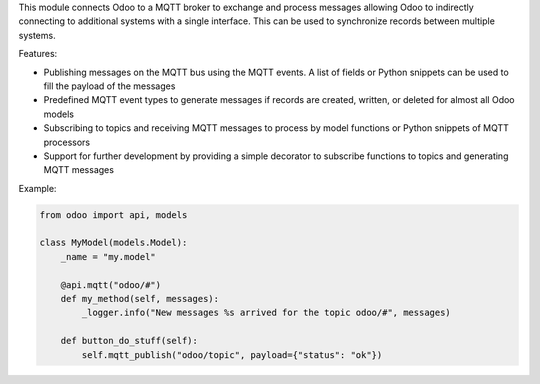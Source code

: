 This module connects Odoo to a MQTT broker to exchange and process messages allowing
Odoo to indirectly connecting to additional systems with a single interface. This
can be used to synchronize records between multiple systems.

Features:

* Publishing messages on the MQTT bus using the MQTT events. A list of fields or
  Python snippets can be used to fill the payload of the messages
* Predefined MQTT event types to generate messages if records are created, written,
  or deleted for almost all Odoo models
* Subscribing to topics and receiving MQTT messages to process by model functions
  or Python snippets of MQTT processors
* Support for further development by providing a simple decorator to subscribe functions
  to topics and generating MQTT messages

Example:

.. code-block:: python

  from odoo import api, models

  class MyModel(models.Model):
      _name = "my.model"

      @api.mqtt("odoo/#")
      def my_method(self, messages):
          _logger.info("New messages %s arrived for the topic odoo/#", messages)

      def button_do_stuff(self):
          self.mqtt_publish("odoo/topic", payload={"status": "ok"})
